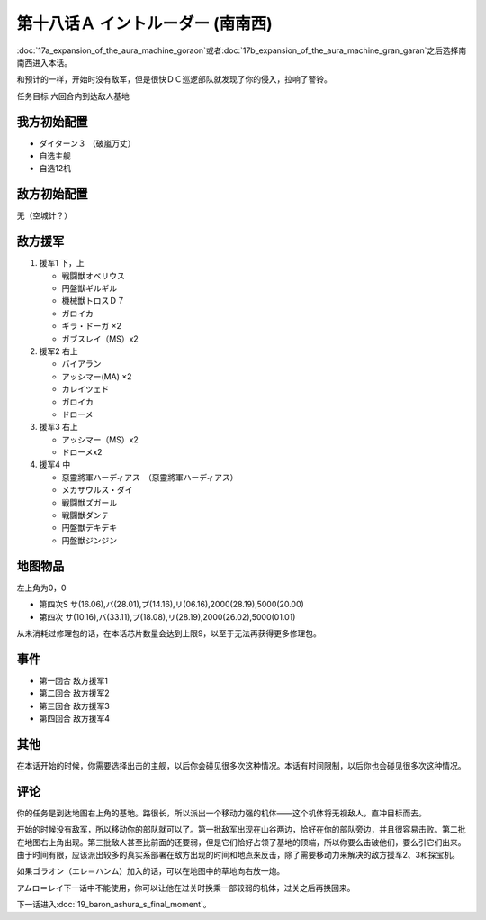 .. meta::
   :description: 第十七话Ａ オーラマシン展開 (ゴラオン)或者第十七话Ｂ オーラマシン展開 (グラン·ガラン)之后选择南南西进入本话。 和预计的一样，开始时没有敌军，但是很快ＤＣ巡逻部队就发现了你的侵入，拉响了警铃。 任务目标 六回合内到达敌人基地 ダイターン３ （破嵐万丈） 自选主舰 自选12机 无（空城计？） 援军1 下，上 戦闘

第十八话Ａ イントルーダー (南南西)
===========================================

:doc:`17a_expansion_of_the_aura_machine_goraon`\ 或者\ :doc:`17b_expansion_of_the_aura_machine_gran_garan`\ 之后选择南南西进入本话。

和预计的一样，开始时没有敌军，但是很快ＤＣ巡逻部队就发现了你的侵入，拉响了警铃。

任务目标	六回合内到达敌人基地

--------------------
我方初始配置	
--------------------

* ダイターン３ （破嵐万丈）
* 自选主舰
* 自选12机

--------------------
敌方初始配置	
--------------------

无（空城计？）

--------------------
敌方援军	
--------------------
#. 援军1 下，上

   * 戦闘獣オベリウス
   * 円盤獣ギルギル
   * 機械獣トロスＤ７
   * ガロイカ
   * ギラ・ドーガ ×2
   * ガブスレイ（MS）x2

#. 援军2 右上

   * バイアラン
   * アッシマー(MA) ×2
   * カレイツェド
   * ガロイカ
   * ドローメ
#. 援军3 右上

   * アッシマー（MS）x2
   * ドローメx2
#. 援军4 中

   * 惡靈將軍ハーディアス　（惡靈將軍ハーディアス）
   * メカザウルス・ダイ
   * 戦闘獣ズガール
   * 戦闘獣ダンテ
   * 円盤獣デキデキ
   * 円盤獣ジンジン

-------------
地图物品
-------------

左上角为0，0

* 第四次S サ(16.06),バ(28.01),プ(14.16),リ(06.16),2000(28.19),5000(20.00) 
* 第四次 サ(10.16),バ(33.11),プ(18.08),リ(28.19),2000(26.02),5000(01.01)

从未消耗过修理包的话，在本话芯片数量会达到上限9，以至于无法再获得更多修理包。

---------
事件	
---------

* 第一回合 敌方援军1
* 第二回合 敌方援军2
* 第三回合 敌方援军3
* 第四回合 敌方援军4

---------
其他	
---------
在本话开始的时候，你需要选择出击的主舰，以后你会碰见很多次这种情况。本话有时间限制，以后你也会碰见很多次这种情况。

---------
评论	
---------

你的任务是到达地图右上角的基地。路很长，所以派出一个移动力强的机体——这个机体将无视敌人，直冲目标而去。

开始的时候没有敌军，所以移动你的部队就可以了。第一批敌军出现在山谷两边，恰好在你的部队旁边，并且很容易击败。第二批在地图右上角出现。第三批敌人甚至比前面的还要弱，但是它们恰好占领了基地的顶端，所以你要么击破他们，要么引它们出来。由于时间有限，应该派出较多的真实系部署在敌方出现的时间和地点来反击，除了需要移动力来解决的敌方援军2、3和探宝机。

如果ゴラオン（エレ＝ハンム）加入的话，可以在地图中的草地向右放一炮。

アムロ＝レイ下一话中不能使用，你可以让他在过关时换乘一部较弱的机体，过关之后再换回来。

下一话进入\ :doc:`19_baron_ashura_s_final_moment`\ 。
